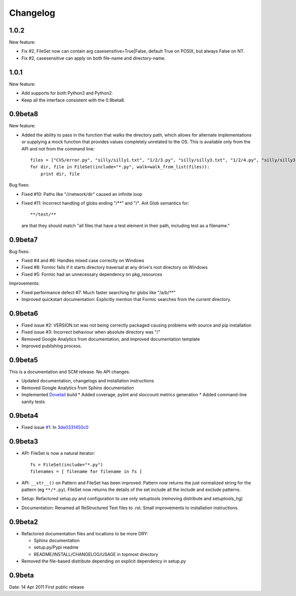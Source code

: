 Changelog
=========

1.0.2
------

New feature:

* Fix #2, FileSet now can contain arg casesensitive=True|False, default True on POSIX, but always False on NT.
* Fix #2, casesensitive can apply on both file-name and directory-name.

1.0.1
------

New feature:

* Add supports for both Python3 and Python2.
* Keep all the interface consistent with the 0.9beta8.

0.9beta8
--------

New feature:

* Added the ability to pass in the function that walks the directory path,
  which allows for alternate implementations or supplying a mock function that
  provides values completely unrelated to the OS. This is available only from
  the API and not from the command line::

      files = ["CVS/error.py", "silly/silly1.txt", "1/2/3.py", "silly/silly3.txt", "1/2/4.py", "silly/silly3.txt"]
      for dir, file in FileSet(include="*.py", walk=walk_from_list(files)):
          print dir, file

Bug fixes:

* Fixed #10: Paths like "//network/dir" caused an infinite loop
* Fixed #11: Incorrect handling of globs ending "/**" and "/".
  Ant Glob semantics for::

      **/test/**

  are that they should match "all files that have a test element in their path,
  including test as a filename."

0.9beta7
--------

Bug fixes:

* Fixed #4 and #6: Handles mixed case correctly on Windows
* Fixed #8: Formic fails if it starts directory traversal at any drive's root
  directory on Windows
* Fixed #5: Formic had an unnecessary dependency on pkg_resources

Improvements:

* Fixed performance defect #7: Much faster searching for globs like "/a/b/**"
* Improved quickstart documentation: Explicitly mention that Formic searches
  from the *current* directory.


0.9beta6
--------

* Fixed issue #2: VERSION.txt was not being correctly packaged causing problems
  with source and pip installation
* Fixed issue #3: Incorrect behaviour when absolute directory was "/"
* Removed Google Analytics from documentation, and improved documentation template
* Improved publishing process.

0.9beta5
--------

This is a documentation and SCM release. No API changes.

* Updated documentation, changelogs and installation instructions
* Removed Google Analytics from Sphinx documentation
* Implemented `Dovetail <http://www.aviser.asia/dovetail>`_ build
  * Added coverage, pylint and sloccount metrics generation
  * Added command-line sanity tests

0.9beta4
--------

* Fixed issue `#1 <https://bitbucket.org/aviser/formic/issue/1/an-include-like-py-does-not-match-files>`_:
  In `3de0331450c0 <https://bitbucket.org/aviser/formic/changeset/3de0331450c0>`_

0.9beta3
--------

* API: FileSet is now a natural iterator::

    fs = FileSet(include="*.py")
    filenames = [ filename for filename in fs ]

* API: ``__str__()`` on Pattern and FileSet has been improved. Pattern now
  returns the just normalized string for the pattern (eg ``**/*.py``). FileSet
  now returns the details of the set include all the include and exclude
  patterns.

* Setup: Refactored setup.py and configuration to use only setuptools (removing
  distribute and setuptools_hg)

* Documentation: Renamed all ReStructured Text files to .rst. Small
  improvements to installation instructions.


0.9beta2
--------

* Refactored documentation files and locations to be more DRY:

  * Sphinx documentation
  * setup.py/Pypi readme
  * README/INSTALL/CHANGELOG/USAGE in topmost directory

* Removed the file-based distribute depending on explicit dependency
  in setup.py

0.9beta
-------

Date: 14 Apr 2011
First public release
